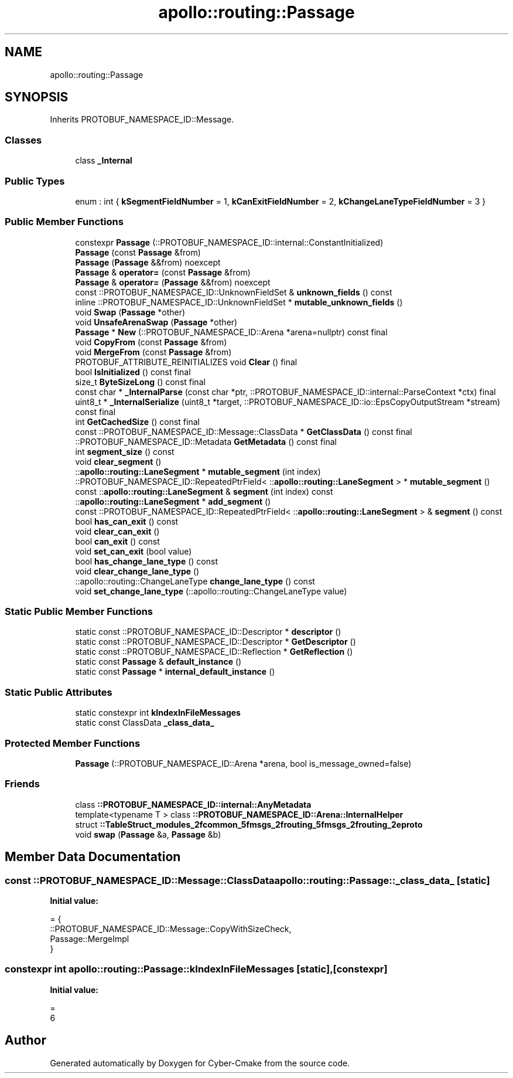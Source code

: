 .TH "apollo::routing::Passage" 3 "Sun Sep 3 2023" "Version 8.0" "Cyber-Cmake" \" -*- nroff -*-
.ad l
.nh
.SH NAME
apollo::routing::Passage
.SH SYNOPSIS
.br
.PP
.PP
Inherits PROTOBUF_NAMESPACE_ID::Message\&.
.SS "Classes"

.in +1c
.ti -1c
.RI "class \fB_Internal\fP"
.br
.in -1c
.SS "Public Types"

.in +1c
.ti -1c
.RI "enum : int { \fBkSegmentFieldNumber\fP = 1, \fBkCanExitFieldNumber\fP = 2, \fBkChangeLaneTypeFieldNumber\fP = 3 }"
.br
.in -1c
.SS "Public Member Functions"

.in +1c
.ti -1c
.RI "constexpr \fBPassage\fP (::PROTOBUF_NAMESPACE_ID::internal::ConstantInitialized)"
.br
.ti -1c
.RI "\fBPassage\fP (const \fBPassage\fP &from)"
.br
.ti -1c
.RI "\fBPassage\fP (\fBPassage\fP &&from) noexcept"
.br
.ti -1c
.RI "\fBPassage\fP & \fBoperator=\fP (const \fBPassage\fP &from)"
.br
.ti -1c
.RI "\fBPassage\fP & \fBoperator=\fP (\fBPassage\fP &&from) noexcept"
.br
.ti -1c
.RI "const ::PROTOBUF_NAMESPACE_ID::UnknownFieldSet & \fBunknown_fields\fP () const"
.br
.ti -1c
.RI "inline ::PROTOBUF_NAMESPACE_ID::UnknownFieldSet * \fBmutable_unknown_fields\fP ()"
.br
.ti -1c
.RI "void \fBSwap\fP (\fBPassage\fP *other)"
.br
.ti -1c
.RI "void \fBUnsafeArenaSwap\fP (\fBPassage\fP *other)"
.br
.ti -1c
.RI "\fBPassage\fP * \fBNew\fP (::PROTOBUF_NAMESPACE_ID::Arena *arena=nullptr) const final"
.br
.ti -1c
.RI "void \fBCopyFrom\fP (const \fBPassage\fP &from)"
.br
.ti -1c
.RI "void \fBMergeFrom\fP (const \fBPassage\fP &from)"
.br
.ti -1c
.RI "PROTOBUF_ATTRIBUTE_REINITIALIZES void \fBClear\fP () final"
.br
.ti -1c
.RI "bool \fBIsInitialized\fP () const final"
.br
.ti -1c
.RI "size_t \fBByteSizeLong\fP () const final"
.br
.ti -1c
.RI "const char * \fB_InternalParse\fP (const char *ptr, ::PROTOBUF_NAMESPACE_ID::internal::ParseContext *ctx) final"
.br
.ti -1c
.RI "uint8_t * \fB_InternalSerialize\fP (uint8_t *target, ::PROTOBUF_NAMESPACE_ID::io::EpsCopyOutputStream *stream) const final"
.br
.ti -1c
.RI "int \fBGetCachedSize\fP () const final"
.br
.ti -1c
.RI "const ::PROTOBUF_NAMESPACE_ID::Message::ClassData * \fBGetClassData\fP () const final"
.br
.ti -1c
.RI "::PROTOBUF_NAMESPACE_ID::Metadata \fBGetMetadata\fP () const final"
.br
.ti -1c
.RI "int \fBsegment_size\fP () const"
.br
.ti -1c
.RI "void \fBclear_segment\fP ()"
.br
.ti -1c
.RI "::\fBapollo::routing::LaneSegment\fP * \fBmutable_segment\fP (int index)"
.br
.ti -1c
.RI "::PROTOBUF_NAMESPACE_ID::RepeatedPtrField< ::\fBapollo::routing::LaneSegment\fP > * \fBmutable_segment\fP ()"
.br
.ti -1c
.RI "const ::\fBapollo::routing::LaneSegment\fP & \fBsegment\fP (int index) const"
.br
.ti -1c
.RI "::\fBapollo::routing::LaneSegment\fP * \fBadd_segment\fP ()"
.br
.ti -1c
.RI "const ::PROTOBUF_NAMESPACE_ID::RepeatedPtrField< ::\fBapollo::routing::LaneSegment\fP > & \fBsegment\fP () const"
.br
.ti -1c
.RI "bool \fBhas_can_exit\fP () const"
.br
.ti -1c
.RI "void \fBclear_can_exit\fP ()"
.br
.ti -1c
.RI "bool \fBcan_exit\fP () const"
.br
.ti -1c
.RI "void \fBset_can_exit\fP (bool value)"
.br
.ti -1c
.RI "bool \fBhas_change_lane_type\fP () const"
.br
.ti -1c
.RI "void \fBclear_change_lane_type\fP ()"
.br
.ti -1c
.RI "::apollo::routing::ChangeLaneType \fBchange_lane_type\fP () const"
.br
.ti -1c
.RI "void \fBset_change_lane_type\fP (::apollo::routing::ChangeLaneType value)"
.br
.in -1c
.SS "Static Public Member Functions"

.in +1c
.ti -1c
.RI "static const ::PROTOBUF_NAMESPACE_ID::Descriptor * \fBdescriptor\fP ()"
.br
.ti -1c
.RI "static const ::PROTOBUF_NAMESPACE_ID::Descriptor * \fBGetDescriptor\fP ()"
.br
.ti -1c
.RI "static const ::PROTOBUF_NAMESPACE_ID::Reflection * \fBGetReflection\fP ()"
.br
.ti -1c
.RI "static const \fBPassage\fP & \fBdefault_instance\fP ()"
.br
.ti -1c
.RI "static const \fBPassage\fP * \fBinternal_default_instance\fP ()"
.br
.in -1c
.SS "Static Public Attributes"

.in +1c
.ti -1c
.RI "static constexpr int \fBkIndexInFileMessages\fP"
.br
.ti -1c
.RI "static const ClassData \fB_class_data_\fP"
.br
.in -1c
.SS "Protected Member Functions"

.in +1c
.ti -1c
.RI "\fBPassage\fP (::PROTOBUF_NAMESPACE_ID::Arena *arena, bool is_message_owned=false)"
.br
.in -1c
.SS "Friends"

.in +1c
.ti -1c
.RI "class \fB::PROTOBUF_NAMESPACE_ID::internal::AnyMetadata\fP"
.br
.ti -1c
.RI "template<typename T > class \fB::PROTOBUF_NAMESPACE_ID::Arena::InternalHelper\fP"
.br
.ti -1c
.RI "struct \fB::TableStruct_modules_2fcommon_5fmsgs_2frouting_5fmsgs_2frouting_2eproto\fP"
.br
.ti -1c
.RI "void \fBswap\fP (\fBPassage\fP &a, \fBPassage\fP &b)"
.br
.in -1c
.SH "Member Data Documentation"
.PP 
.SS "const ::PROTOBUF_NAMESPACE_ID::Message::ClassData apollo::routing::Passage::_class_data_\fC [static]\fP"
\fBInitial value:\fP
.PP
.nf
= {
    ::PROTOBUF_NAMESPACE_ID::Message::CopyWithSizeCheck,
    Passage::MergeImpl
}
.fi
.SS "constexpr int apollo::routing::Passage::kIndexInFileMessages\fC [static]\fP, \fC [constexpr]\fP"
\fBInitial value:\fP
.PP
.nf
=
    6
.fi


.SH "Author"
.PP 
Generated automatically by Doxygen for Cyber-Cmake from the source code\&.
